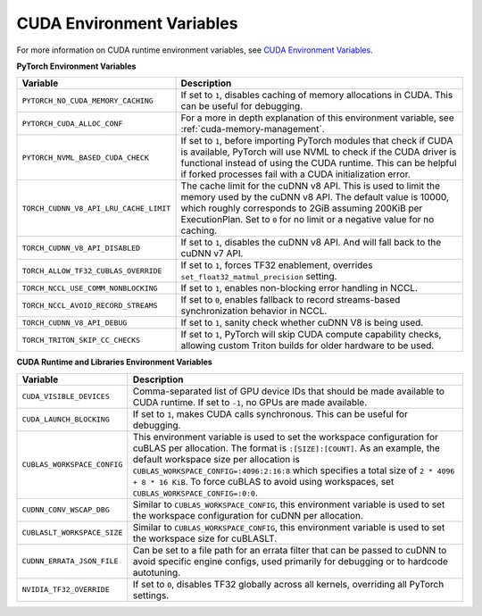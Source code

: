 .. _cuda_environment_variables:

CUDA Environment Variables
==========================
For more information on CUDA runtime environment variables, see `CUDA Environment Variables <https://docs.nvidia.com/cuda/cuda-c-programming-guide/index.html#env-vars>`_.

**PyTorch Environment Variables**

.. list-table::
  :header-rows: 1

  * - Variable
    - Description
  * - ``PYTORCH_NO_CUDA_MEMORY_CACHING``
    - If set to ``1``, disables caching of memory allocations in CUDA. This can be useful for debugging.
  * - ``PYTORCH_CUDA_ALLOC_CONF``
    - For a more in depth explanation of this environment variable, see :ref:`cuda-memory-management`.
  * - ``PYTORCH_NVML_BASED_CUDA_CHECK``
    - If set to ``1``, before importing PyTorch modules that check if CUDA is available, PyTorch will use NVML to check if the CUDA driver is functional instead of using the CUDA runtime. This can be helpful if forked processes fail with a CUDA initialization error.
  * - ``TORCH_CUDNN_V8_API_LRU_CACHE_LIMIT``
    - The cache limit for the cuDNN v8 API. This is used to limit the memory used by the cuDNN v8 API. The default value is 10000, which roughly corresponds to 2GiB assuming 200KiB per ExecutionPlan. Set to ``0`` for no limit or a negative value for no caching.
  * - ``TORCH_CUDNN_V8_API_DISABLED``
    - If set to ``1``, disables the cuDNN v8 API. And will fall back to the cuDNN v7 API.
  * - ``TORCH_ALLOW_TF32_CUBLAS_OVERRIDE``
    - If set to ``1``, forces TF32 enablement, overrides ``set_float32_matmul_precision`` setting.
  * - ``TORCH_NCCL_USE_COMM_NONBLOCKING``
    - If set to ``1``, enables non-blocking error handling in NCCL.
  * - ``TORCH_NCCL_AVOID_RECORD_STREAMS``
    - If set to ``0``, enables fallback to record streams-based synchronization behavior in NCCL.
  * - ``TORCH_CUDNN_V8_API_DEBUG``
    - If set to ``1``, sanity check whether cuDNN V8 is being used.
  * - ``TORCH_TRITON_SKIP_CC_CHECKS``
    - If set to ``1``, PyTorch will skip CUDA compute capability checks, allowing custom Triton builds for older hardware to be used.

**CUDA Runtime and Libraries Environment Variables**

.. list-table::
  :header-rows: 1

  * - Variable
    - Description
  * - ``CUDA_VISIBLE_DEVICES``
    - Comma-separated list of GPU device IDs that should be made available to CUDA runtime. If set to ``-1``, no GPUs are made available.
  * - ``CUDA_LAUNCH_BLOCKING``
    - If set to ``1``, makes CUDA calls synchronous. This can be useful for debugging.
  * - ``CUBLAS_WORKSPACE_CONFIG``
    - This environment variable is used to set the workspace configuration for cuBLAS per allocation. The format is ``:[SIZE]:[COUNT]``.
      As an example, the default workspace size per allocation is ``CUBLAS_WORKSPACE_CONFIG=:4096:2:16:8`` which specifies a total size of ``2 * 4096 + 8 * 16 KiB``.
      To force cuBLAS to avoid using workspaces, set ``CUBLAS_WORKSPACE_CONFIG=:0:0``.
  * - ``CUDNN_CONV_WSCAP_DBG``
    - Similar to ``CUBLAS_WORKSPACE_CONFIG``, this environment variable is used to set the workspace configuration for cuDNN per allocation.
  * - ``CUBLASLT_WORKSPACE_SIZE``
    - Similar to ``CUBLAS_WORKSPACE_CONFIG``, this environment variable is used to set the workspace size for cuBLASLT.
  * - ``CUDNN_ERRATA_JSON_FILE``
    - Can be set to a file path for an errata filter that can be passed to cuDNN to avoid specific engine configs, used primarily for debugging or to hardcode autotuning.
  * - ``NVIDIA_TF32_OVERRIDE``
    - If set to ``0``, disables TF32 globally across all kernels, overriding all PyTorch settings.
